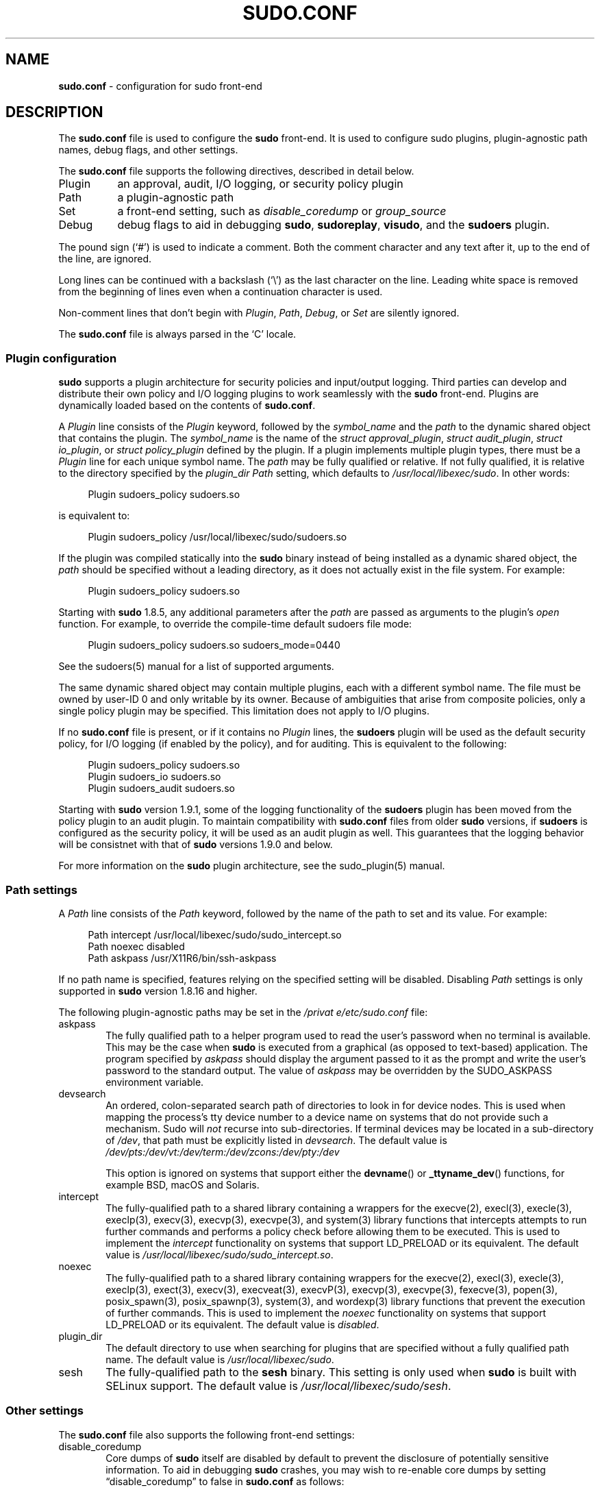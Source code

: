 .\" Automatically generated from an mdoc input file.  Do not edit.
.\"
.\" SPDX-License-Identifier: ISC
.\"
.\" Copyright (c) 2010-2023 Todd C. Miller <Todd.Miller@sudo.ws>
.\"
.\" Permission to use, copy, modify, and distribute this software for any
.\" purpose with or without fee is hereby granted, provided that the above
.\" copyright notice and this permission notice appear in all copies.
.\"
.\" THE SOFTWARE IS PROVIDED "AS IS" AND THE AUTHOR DISCLAIMS ALL WARRANTIES
.\" WITH REGARD TO THIS SOFTWARE INCLUDING ALL IMPLIED WARRANTIES OF
.\" MERCHANTABILITY AND FITNESS. IN NO EVENT SHALL THE AUTHOR BE LIABLE FOR
.\" ANY SPECIAL, DIRECT, INDIRECT, OR CONSEQUENTIAL DAMAGES OR ANY DAMAGES
.\" WHATSOEVER RESULTING FROM LOSS OF USE, DATA OR PROFITS, WHETHER IN AN
.\" ACTION OF CONTRACT, NEGLIGENCE OR OTHER TORTIOUS ACTION, ARISING OUT OF
.\" OR IN CONNECTION WITH THE USE OR PERFORMANCE OF THIS SOFTWARE.
.\"
.nr SL 0
.TH "SUDO.CONF" "5" "January 16, 2023" "Sudo 1.9.13p2" "File Formats Manual"
.nh
.if n .ad l
.SH "NAME"
\fBsudo.conf\fR
\- configuration for sudo front-end
.SH "DESCRIPTION"
The
\fBsudo.conf\fR
file is used to configure the
\fBsudo\fR
front-end.
It is used to configure sudo plugins, plugin-agnostic path names,
debug flags, and other settings.
.PP
The
\fBsudo.conf\fR
file supports the following directives, described in detail below.
.TP 8n
Plugin
an approval, audit, I/O logging, or security policy plugin
.TP 8n
Path
a plugin-agnostic path
.TP 8n
Set
a front-end setting, such as
\fIdisable_coredump\fR
or
\fIgroup_source\fR
.TP 8n
Debug
debug flags to aid in debugging
\fBsudo\fR,
\fBsudoreplay\fR,
\fBvisudo\fR,
and the
\fBsudoers\fR
plugin.
.PP
The pound sign
(\(oq#\(cq)
is used to indicate a comment.
Both the comment character and any text after it, up to the end of
the line, are ignored.
.PP
Long lines can be continued with a backslash
(\(oq\e\(cq)
as the last character on the line.
Leading white space is removed from the beginning of lines
even when a continuation character is used.
.PP
Non-comment lines that don't begin with
\fIPlugin\fR,
\fIPath\fR,
\fIDebug\fR,
or
\fISet\fR
are silently ignored.
.PP
The
\fBsudo.conf\fR
file is always parsed in the
\(oqC\(cq
locale.
.SS "Plugin configuration"
\fBsudo\fR
supports a plugin architecture for security policies and input/output
logging.
Third parties can develop and distribute their own policy and I/O
logging plugins to work seamlessly with the
\fBsudo\fR
front-end.
Plugins are dynamically loaded based on the contents of
\fBsudo.conf\fR.
.PP
A
\fIPlugin\fR
line consists of the
\fIPlugin\fR
keyword, followed by the
\fIsymbol_name\fR
and the
\fIpath\fR
to the dynamic shared object that contains the plugin.
The
\fIsymbol_name\fR
is the name of the
\fIstruct approval_plugin\fR,
\fIstruct audit_plugin\fR,
\fIstruct io_plugin\fR,
or
\fIstruct policy_plugin\fR
defined by the plugin.
If a plugin implements multiple plugin types, there must be a
\fIPlugin\fR
line for each unique symbol name.
The
\fIpath\fR
may be fully qualified or relative.
If not fully qualified, it is relative to the directory
specified by the
\fIplugin_dir\fR
\fIPath\fR
setting, which defaults to
\fI/usr/local/libexec/sudo\fR.
In other words:
.nf
.sp
.RS 4n
Plugin sudoers_policy sudoers.so
.RE
.fi
.PP
is equivalent to:
.nf
.sp
.RS 4n
Plugin sudoers_policy /usr/local/libexec/sudo/sudoers.so
.RE
.fi
.PP
If the plugin was compiled statically into the
\fBsudo\fR
binary instead of being installed as a dynamic shared object, the
\fIpath\fR
should be specified without a leading directory,
as it does not actually exist in the file system.
For example:
.nf
.sp
.RS 4n
Plugin sudoers_policy sudoers.so
.RE
.fi
.PP
Starting with
\fBsudo\fR
1.8.5, any additional parameters after the
\fIpath\fR
are passed as arguments to the plugin's
\fIopen\fR
function.
For example, to override the compile-time default sudoers file mode:
.nf
.sp
.RS 4n
Plugin sudoers_policy sudoers.so sudoers_mode=0440
.RE
.fi
.PP
See the
sudoers(5)
manual for a list of supported arguments.
.PP
The same dynamic shared object may contain multiple plugins,
each with a different symbol name.
The file must be owned by user-ID 0 and only writable by its owner.
Because of ambiguities that arise from composite policies, only a single
policy plugin may be specified.
This limitation does not apply to I/O plugins.
.PP
If no
\fBsudo.conf\fR
file is present, or if it contains no
\fIPlugin\fR
lines, the
\fBsudoers\fR
plugin will be used as the default security policy, for I/O logging
(if enabled by the policy), and for auditing.
This is equivalent to the following:
.nf
.sp
.RS 4n
Plugin sudoers_policy sudoers.so
Plugin sudoers_io sudoers.so
Plugin sudoers_audit sudoers.so
.RE
.fi
.PP
Starting with
\fBsudo\fR
version 1.9.1, some of the logging functionality of the
\fBsudoers\fR
plugin has been moved from the policy plugin to an audit plugin.
To maintain compatibility with
\fBsudo.conf\fR
files from older
\fBsudo\fR
versions, if
\fBsudoers\fR
is configured as the security policy, it will be used as an audit
plugin as well.
This guarantees that the logging behavior will be consistnet with that of
\fBsudo\fR
versions 1.9.0 and below.
.PP
For more information on the
\fBsudo\fR
plugin architecture, see the
sudo_plugin(5)
manual.
.SS "Path settings"
A
\fIPath\fR
line consists of the
\fIPath\fR
keyword, followed by the name of the path to set and its value.
For example:
.nf
.sp
.RS 4n
Path intercept /usr/local/libexec/sudo/sudo_intercept.so
Path noexec disabled
Path askpass /usr/X11R6/bin/ssh-askpass
.RE
.fi
.PP
If no path name is specified, features relying on the specified
setting will be disabled.
Disabling
\fIPath\fR
settings is only supported in
\fBsudo\fR
version 1.8.16 and higher.
.PP
The following plugin-agnostic paths may be set in the
\fI/privat
e/etc/sudo.conf\fR
file:
.TP 6n
askpass
The fully qualified path to a helper program used to read the user's
password when no terminal is available.
This may be the case when
\fBsudo\fR
is executed from a graphical (as opposed to text-based) application.
The program specified by
\fIaskpass\fR
should display the argument passed to it as the prompt and write
the user's password to the standard output.
The value of
\fIaskpass\fR
may be overridden by the
\fRSUDO_ASKPASS\fR
environment variable.
.TP 6n
devsearch
An ordered, colon-separated search path of directories to look in for
device nodes.
This is used when mapping the process's tty device number to a device name
on systems that do not provide such a mechanism.
Sudo will
\fInot\fR
recurse into sub-directories.
If terminal devices may be located in a sub-directory of
\fI/dev\fR,
that path must be explicitly listed in
\fIdevsearch\fR.
The default value is
\fI/dev/pts:/dev/vt:/dev/term:/dev/zcons:/dev/pty:/dev\fR
.sp
This option is ignored on systems that support either the
\fBdevname\fR()
or
\fB_ttyname_dev\fR()
functions, for example
BSD,
macOS and Solaris.
.TP 6n
intercept
The fully-qualified path to a shared library containing a wrappers for the
execve(2),
execl(3),
execle(3),
execlp(3),
execv(3),
execvp(3),
execvpe(3),
and
system(3)
library functions that intercepts attempts to run further commands and
performs a policy check before allowing them to be executed.
This is used to implement the
\fIintercept\fR
functionality on systems that support
\fRLD_PRELOAD\fR
or its equivalent.
The default value is
\fI/usr/local/libexec/sudo/sudo_intercept.so\fR.
.TP 6n
noexec
The fully-qualified path to a shared library containing wrappers
for the
execve(2),
execl(3),
execle(3),
execlp(3),
exect(3),
execv(3),
execveat(3),
execvP(3),
execvp(3),
execvpe(3),
fexecve(3),
popen(3),
posix_spawn(3),
posix_spawnp(3),
system(3),
and
wordexp(3)
library functions that prevent the execution of further commands.
This is used to implement the
\fInoexec\fR
functionality on systems that support
\fRLD_PRELOAD\fR
or its equivalent.
The default value is
\fIdisabled\fR.
.TP 6n
plugin_dir
The default directory to use when searching for plugins
that are specified without a fully qualified path name.
The default value is
\fI/usr/local/libexec/sudo\fR.
.TP 6n
sesh
The fully-qualified path to the
\fBsesh\fR
binary.
This setting is only used when
\fBsudo\fR
is built with SELinux support.
The default value is
\fI/usr/local/libexec/sudo/sesh\fR.
.\}
.SS "Other settings"
The
\fBsudo.conf\fR
file also supports the following front-end settings:
.TP 6n
disable_coredump
Core dumps of
\fBsudo\fR
itself are disabled by default to prevent the disclosure of potentially
sensitive information.
To aid in debugging
\fBsudo\fR
crashes, you may wish to re-enable core dumps by setting
\(lqdisable_coredump\(rq
to false in
\fBsudo.conf\fR
as follows:
.nf
.sp
.RS 10n
Set disable_coredump false
.RE
.fi
.RS 6n
.sp
All modern operating systems place restrictions on core dumps
from set-user-ID processes like
\fBsudo\fR
so this option can be enabled without compromising security.
To actually get a
\fBsudo\fR
core file you will likely need to enable core dumps for set-user-ID processes.
On
BSD
and Linux systems this is accomplished in the
sysctl(8)
command.
On Solaris, the
coreadm(1m)
command is used to configure core dump behavior.
.sp
This setting is only available in
\fBsudo\fR
version 1.8.4 and higher.
.RE
.TP 6n
group_source
\fBsudo\fR
passes the invoking user's group list to the policy and I/O plugins.
On most systems, there is an upper limit to the number of groups that
a user may belong to simultaneously (typically 16 for compatibility
with NFS).
On systems with the
getconf(1)
utility, running:
.RS 12n
getconf NGROUPS_MAX
.RE
.RS 6n
will return the maximum number of groups.
.sp
However, it is still possible to be a member of a larger number of
groups--they simply won't be included in the group list returned
by the kernel for the user.
Starting with
\fBsudo\fR
version 1.8.7, if the user's kernel group list has the maximum number
of entries,
\fBsudo\fR
will consult the group database directly to determine the group list.
This makes it possible for the security policy to perform matching by group
name even when the user is a member of more than the maximum number of groups.
.sp
The
\fIgroup_source\fR
setting allows the administrator to change this default behavior.
Supported values for
\fIgroup_source\fR
are:
.TP 6n
static
Use the static group list that the kernel returns.
Retrieving the group list this way is very fast but it is subject
to an upper limit as described above.
It is
\(lqstatic\(rq
in that it does not reflect changes to the group database made
after the user logs in.
This was the default behavior prior to
\fBsudo\fR
1.8.7.
.TP 6n
dynamic
Always query the group database directly.
It is
\(lqdynamic\(rq
in that changes made to the group database after the user logs in
will be reflected in the group list.
On some systems, querying the group database for all of a user's
groups can be time consuming when querying a network-based group
database.
Most operating systems provide an efficient method of performing
such queries.
Currently,
\fBsudo\fR
supports efficient group queries on AIX,
BSD,
HP-UX, Linux, macOS, and Solaris.
This is the default behavior on macOS in
\fBsudo\fR
1.9.6 and higher.
.TP 6n
adaptive
Only query the group database if the static group list returned
by the kernel has the maximum number of entries.
This is the default behavior on systems other than macOS in
\fBsudo\fR
1.8.7 and higher.
.PP
For example, to cause
\fBsudo\fR
to only use the kernel's static list of groups for the user:
.nf
.sp
.RS 10n
Set group_source static
.RE
.fi
.sp
This setting is only available in
\fBsudo\fR
version 1.8.7 and higher.
.RE
.TP 6n
max_groups
The maximum number of user groups to retrieve from the group database.
Values less than one or larger than 1024 will be ignored.
This setting is only used when querying the group database directly.
It is intended to be used on systems where it is not possible to detect
when the array to be populated with group entries is not sufficiently large.
By default,
\fBsudo\fR
will allocate four times the system's maximum number of groups (see above)
and retry with double that number if the group database query fails.
.sp
This setting is only available in
\fBsudo\fR
version 1.8.7 and higher.
It should not be required in
\fBsudo\fR
versions 1.8.24 and higher and may be removed in a later release.
.TP 6n
probe_interfaces
By default,
\fBsudo\fR
will probe the system's network interfaces and pass the IP address
of each enabled interface to the policy plugin.
This makes it possible for the plugin to match rules based on the IP address
without having to query DNS.
On Linux systems with a large number of virtual interfaces, this may
take a non-negligible amount of time.
If IP-based matching is not required, network interface probing
can be disabled as follows:
.nf
.sp
.RS 10n
Set probe_interfaces false
.RE
.fi
.RS 6n
.sp
This setting is only available in
\fBsudo\fR
version 1.8.10 and higher.
.RE
.SS "Debug settings"
\fBsudo\fR
versions 1.8.4 and higher support a flexible debugging framework
that can log what
\fBsudo\fR
is doing internally if there is a problem.
.PP
A
\fIDebug\fR
line consists of the
\fIDebug\fR
keyword, followed by the name of the program, plugin, or shared object
to debug, the debug file name, and a comma-separated list of debug flags.
The debug flag syntax used by
\fBsudo\fR,
the
\fBsudoers\fR
plugin along with its associated programs and shared objects is
\fIsubsystem\fR@\fIpriority\fR
but a third-party plugin is free to use a different format so long
as it does not include a comma
(\(oq\&,\(cq).
.PP
Examples:
.nf
.sp
.RS 4n
Debug sudo /var/log/sudo_debug all@warn,plugin@info
.RE
.fi
.PP
would log all debugging statements at the
\fIwarn\fR
level and higher in addition to those at the
\fIinfo\fR
level for the plugin subsystem.
.nf
.sp
.RS 4n
Debug sudo_intercept.so /var/log/intercept_debug all@debug
.RE
.fi
.PP
would log all debugging statements, regardless of level, for the
\fIsudo_intercept.so\fR
shared library that implements
\fBsudo\fR's
intercept functionality on some systems.
.PP
As of
\fBsudo\fR
1.8.12, multiple
\fIDebug\fR
entries may be specified per program.
Older versions of
\fBsudo\fR
only support a single
\fIDebug\fR
entry per program.
Plugin-specific
\fIDebug\fR
entries are also supported starting with
\fBsudo\fR
1.8.12 and are matched by either the base name of the plugin that was loaded
(for example
\fIsudoers.so\fR)
or by the plugin's fully-qualified path name.
Previously, the
\fBsudoers\fR
plugin shared the same
\fIDebug\fR
entry as the
\fBsudo\fR
front-end and could not be configured separately.
.PP
The following priorities are supported, in order of decreasing severity:
\fIcrit\fR, \fIerr\fR, \fIwarn\fR, \fInotice\fR, \fIdiag\fR, \fIinfo\fR, \fItrace\fR,
and
\fIdebug\fR.
Each priority, when specified, also includes all priorities higher
than it.
For example, a priority of
\fInotice\fR
would include debug messages logged at
\fInotice\fR
and higher.
.PP
The priorities
\fItrace\fR
and
\fIdebug\fR
also include function call tracing which logs when a function is
entered and when it returns.
For example, the following trace is for the
\fBget_user_groups\fR()
function located in src/sudo.c:
.nf
.sp
.RS 4n
sudo[123] -> get_user_groups @ src/sudo.c:385
sudo[123] <- get_user_groups @ src/sudo.c:429 := groups=10,0,5
.RE
.fi
.PP
When the function is entered, indicated by a right arrow
\(oq->\(cq,
the program, process ID, function, source file, and line number
are logged.
When the function returns, indicated by a left arrow
\(oq<-\(cq,
the same information is logged along with the return value.
In this case, the return value is a string.
.PP
The following subsystems are used by the
\fBsudo\fR
front-end:
.TP 12n
\fIall\fR
matches every subsystem
.TP 12n
\fIargs\fR
command line argument processing
.TP 12n
\fIconv\fR
user conversation
.TP 12n
\fIedit\fR
sudoedit
.TP 12n
\fIevent\fR
event subsystem
.TP 12n
\fIexec\fR
command execution
.TP 12n
\fImain\fR
\fBsudo\fR
main function
.TP 12n
\fInetif\fR
network interface handling
.TP 12n
\fIpcomm\fR
communication with the plugin
.TP 12n
\fIplugin\fR
plugin configuration
.TP 12n
\fIpty\fR
pseudo-terminal related code
.TP 12n
\fIselinux\fR
SELinux-specific handling
.TP 12n
\fIutil\fR
utility functions
.TP 12n
\fIutmp\fR
utmp handling
.PP
The
sudoers(5)
plugin includes support for additional subsystems.
.SH "FILES"
.TP 26n
\fI/privat
e/etc/sudo.conf\fR
\fBsudo\fR
front-end configuration
.SH "EXAMPLES"
.nf
.RS 0n
#
# Default /privat
e/etc/sudo.conf file
#
# Sudo plugins:
#   Plugin plugin_name plugin_path plugin_options ...
#
# The plugin_path is relative to /usr/local/libexec/sudo unless
#   fully qualified.
# The plugin_name corresponds to a global symbol in the plugin
#   that contains the plugin interface structure.
# The plugin_options are optional.
#
# The sudoers plugin is used by default if no Plugin lines are present.
#Plugin sudoers_policy sudoers.so
#Plugin sudoers_io sudoers.so
#Plugin sudoers_audit sudoers.so

#
# Sudo askpass:
#   Path askpass /path/to/askpass
#
# An askpass helper program may be specified to provide a graphical
# password prompt for "sudo -A" support.  Sudo does not ship with its
# own askpass program but can use the OpenSSH askpass.
#
# Use the OpenSSH askpass
#Path askpass /usr/X11R6/bin/ssh-askpass
#
# Use the Gnome OpenSSH askpass
#Path askpass /usr/libexec/openssh/gnome-ssh-askpass

#
# Sudo device search path:
#   Path devsearch /dev/path1:/dev/path2:/dev
#
# A colon-separated list of paths to check when searching for a user's
# terminal device.
#
#Path devsearch /dev/pts:/dev/vt:/dev/term:/dev/zcons:/dev/pty:/dev

#
# Sudo command interception:
#   Path intercept /path/to/sudo_intercept.so
#
# Path to a shared library containing replacements for the execv()
# and execve() library functions that perform a policy check to verify
# the command is allowed and simply return an error if not.  This is
# used to implement the "intercept" functionality on systems that
# support LD_PRELOAD or its equivalent.
#
# The compiled-in value is usually sufficient and should only be changed
# if you rename or move the sudo_intercept.so file.
#
#Path intercept /usr/local/libexec/sudo/sudo_intercept.so

#
# Sudo noexec:
#   Path noexec /path/to/sudo_noexec.so
#
# Path to a shared library containing replacements for the execv()
# family of library functions that just return an error.  This is
# used to implement the "noexec" functionality on systems that support
# LD_PRELOAD or its equivalent.
#
# The compiled-in value is usually sufficient and should only be changed
# if you rename or move the sudo_noexec.so file.
#
#Path noexec disabled

#
# Sudo plugin directory:
#   Path plugin_dir /path/to/plugins
#
# The default directory to use when searching for plugins that are
# specified without a fully qualified path name.
#
#Path plugin_dir /usr/local/libexec/sudo

#
# Core dumps:
#   Set disable_coredump true|false
#
# By default, sudo disables core dumps while it is executing (they
# are re-enabled for the command that is run).
# To aid in debugging sudo problems, you may wish to enable core
# dumps by setting "disable_coredump" to false.
#
#Set disable_coredump false

#
# User groups:
#   Set group_source static|dynamic|adaptive
#
# Sudo passes the user's group list to the policy plugin.
# If the user is a member of the maximum number of groups (usually 16),
# sudo will query the group database directly to be sure to include
# the full list of groups.
#
# On some systems, this can be expensive so the behavior is configurable.
# The "group_source" setting has three possible values:
#   static   - use the user's list of groups returned by the kernel.
#   dynamic  - query the group database to find the list of groups.
#   adaptive - if user is in less than the maximum number of groups.
#	       use the kernel list, else query the group database.
#
#Set group_source static

#
# Sudo interface probing:
#   Set probe_interfaces true|false
#
# By default, sudo will probe the system's network interfaces and
# pass the IP address of each enabled interface to the policy plugin.
# On systems with a large number of virtual interfaces this may take
# a noticeable amount of time.
#
#Set probe_interfaces false

#
# Sudo debug files:
#   Debug program /path/to/debug_log subsystem@priority[,subsyste@priority]
#
# Sudo and related programs support logging debug information to a file.
# The program is typically sudo, sudoers.so, sudoreplay, or visudo.
#
# Subsystems vary based on the program; "all" matches all subsystems.
# Priority may be crit, err, warn, notice, diag, info, trace, or debug.
# Multiple subsystem@priority may be specified, separated by a comma.
#
#Debug sudo /var/log/sudo_debug all@debug
#Debug sudoers.so /var/log/sudoers_debug all@debug
.RE
.fi
.SH "SEE ALSO"
sudo_plugin(5),
sudoers(5),
sudo(8)
.SH "AUTHORS"
Many people have worked on
\fBsudo\fR
over the years; this version consists of code written primarily by:
.sp
.RS 6n
Todd C. Miller
.RE
.PP
See the CONTRIBUTORS.md file in the
\fBsudo\fR
distribution (https://www.sudo.ws/about/contributors/) for an
exhaustive list of people who have contributed to
\fBsudo\fR.
.SH "BUGS"
If you believe you have found a bug in
\fBsudo\fR,
you can submit a bug report at https://bugzilla.sudo.ws/
.SH "SUPPORT"
Limited free support is available via the sudo-users mailing list,
see https://www.sudo.ws/mailman/listinfo/sudo-users to subscribe or
search the archives.
.SH "DISCLAIMER"
\fBsudo\fR
is provided
\(lqAS IS\(rq
and any express or implied warranties, including, but not limited
to, the implied warranties of merchantability and fitness for a
particular purpose are disclaimed.
See the LICENSE.md file distributed with
\fBsudo\fR
or https://www.sudo.ws/about/license/ for complete details.
